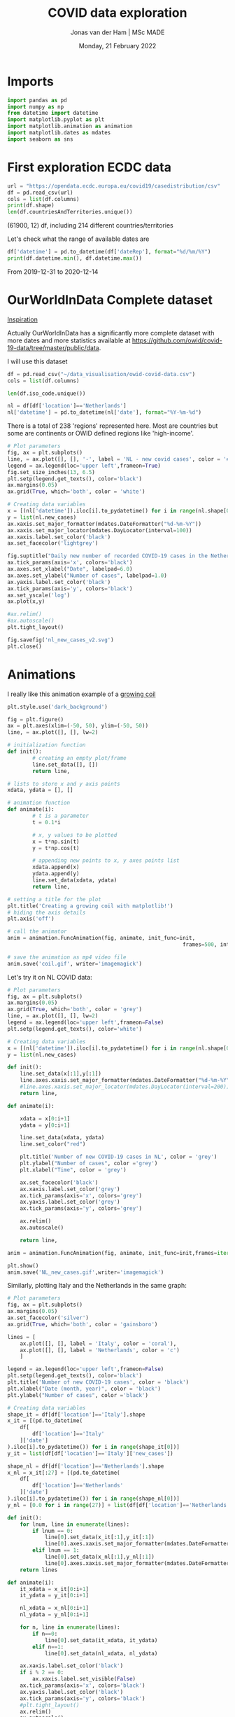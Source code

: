 #+TITLE: COVID data exploration
#+AUTHOR: Jonas van der Ham | MSc MADE
#+EMAIL: Jonasvdham@gmail.com
#+DATE: Monday, 21 February 2022
#+STARTUP: showall
#+PROPERTY: header-args :exports both :session covid :cache no
:PROPERTIES:
#+OPTIONS: ^:nil
#+LATEX_COMPILER: xelatex
#+LATEX_CLASS: article
#+LATEX_CLASS_OPTIONS: [logo, color, author]
#+LATEX_HEADER: \insertauthor
#+LATEX_HEADER: \usepackage{minted}
#+LATEX_HEADER: \usepackage[style=ieee, citestyle=numeric-comp, isbn=false]{biblatex}
#+LATEX_HEADER: \addbibresource{~/made/bibliography/references.bib}
#+LATEX_HEADER: \setminted{bgcolor=WhiteSmoke}
#+OPTIONS: toc:nil
:END:

* Imports

#+begin_src python :results none
import pandas as pd
import numpy as np
from datetime import datetime
import matplotlib.pyplot as plt
import matplotlib.animation as animation
import matplotlib.dates as mdates
import seaborn as sns
#+end_src

* First exploration ECDC data

#+begin_src python :results none
url = "https://opendata.ecdc.europa.eu/covid19/casedistribution/csv"
df = pd.read_csv(url)
cols = list(df.columns)
print(df.shape)
len(df.countriesAndTerritories.unique())
#+end_src

(61900, 12) df, including 214 different countries/territories

Let's check what the range of available dates are

#+begin_src python :results none
df['datetime'] = pd.to_datetime(df['dateRep'], format="%d/%m/%Y")
print(df.datetime.min(), df.datetime.max())
#+end_src

From 2019-12-31 to 2020-12-14

* OurWorldInData Complete dataset

[[https://ourworldindata.org/coronavirus][Inspiration]]

Actually OurWorldInData has a significantly more complete dataset with more
dates and more statistics available at
https://github.com/owid/covid-19-data/tree/master/public/data.

I will use this dataset

#+begin_src python :results none
df = pd.read_csv("~/data_visualisation/owid-covid-data.csv")
cols = list(df.columns)
#+end_src

#+begin_src python :results none
len(df.iso_code.unique())
#+end_src

#+begin_src python :results none
nl = df[df['location']=='Netherlands']
nl['datetime'] = pd.to_datetime(nl['date'], format="%Y-%m-%d")
#+end_src

There is a total of 238 'regions' represented here. Most are countries but some
are continents or OWID defined regions like 'high-income'.

#+begin_src python :results file
# Plot parameters
fig, ax = plt.subplots()
line, = ax.plot([], [], '-', label = 'NL - new covid cases', color = '#1f77b4')
legend = ax.legend(loc='upper left',frameon=True)
fig.set_size_inches(13, 6.5)
plt.setp(legend.get_texts(), color='black')
ax.margins(0.05)
ax.grid(True, which='both', color = 'white')

# Creating data variables
x = [(nl['datetime']).iloc[i].to_pydatetime() for i in range(nl.shape[0])]
y = list(nl.new_cases)
ax.xaxis.set_major_formatter(mdates.DateFormatter("%d-%m-%Y"))
ax.xaxis.set_major_locator(mdates.DayLocator(interval=100))
ax.xaxis.label.set_color('black')
ax.set_facecolor('lightgrey')

fig.suptitle("Daily new number of recorded COVID-19 cases in the Netherlands")
ax.tick_params(axis='x', colors='black')
ax.axes.set_xlabel("Date", labelpad=6.0)
ax.axes.set_ylabel("Number of cases", labelpad=1.0)
ax.yaxis.label.set_color('black')
ax.tick_params(axis='y', colors='black')
ax.set_yscale('log')
ax.plot(x,y)

#ax.relim()
#ax.autoscale()
plt.tight_layout()

fig.savefig('nl_new_cases_v2.svg')
plt.close()
#+end_src

#+RESULTS:
[[file:None]]

* Animations
I really like this animation example of a [[https://towardsdatascience.com/animations-with-matplotlib-d96375c5442c][growing coil]]
#+begin_src python :results none
plt.style.use('dark_background')

fig = plt.figure()
ax = plt.axes(xlim=(-50, 50), ylim=(-50, 50))
line, = ax.plot([], [], lw=2)

# initialization function
def init():
        # creating an empty plot/frame
        line.set_data([], [])
        return line,

# lists to store x and y axis points
xdata, ydata = [], []

# animation function
def animate(i):
        # t is a parameter
        t = 0.1*i

        # x, y values to be plotted
        x = t*np.sin(t)
        y = t*np.cos(t)

        # appending new points to x, y axes points list
        xdata.append(x)
        ydata.append(y)
        line.set_data(xdata, ydata)
        return line,

# setting a title for the plot
plt.title('Creating a growing coil with matplotlib!')
# hiding the axis details
plt.axis('off')

# call the animator
anim = animation.FuncAnimation(fig, animate, init_func=init,
                                                        frames=500, interval=200, blit=True)

# save the animation as mp4 video file
anim.save('coil.gif', writer='imagemagick')
#+end_src

Let's try it on NL COVID data:

#+begin_src python :results none
# Plot parameters
fig, ax = plt.subplots()
ax.margins(0.05)
ax.grid(True, which='both', color = 'grey')
line, = ax.plot([], [], lw=2)
legend = ax.legend(loc='upper left',frameon=False)
plt.setp(legend.get_texts(), color='white')

# Creating data variables
x = [(nl['datetime']).iloc[i].to_pydatetime() for i in range(nl.shape[0])]
y = list(nl.new_cases)

def init():
    line.set_data(x[:1],y[:1])
    line.axes.xaxis.set_major_formatter(mdates.DateFormatter("%d-%m-%Y"))
    #line.axes.xaxis.set_major_locator(mdates.DayLocator(interval=200))
    return line,

def animate(i):

    xdata = x[0:i+1]
    ydata = y[0:i+1]

    line.set_data(xdata, ydata)
    line.set_color("red")

    plt.title('Number of new COVID-19 cases in NL', color = 'grey')
    plt.ylabel("Number of cases", color ='grey')
    plt.xlabel("Time", color = 'grey')

    ax.set_facecolor('black')
    ax.xaxis.label.set_color('grey')
    ax.tick_params(axis='x', colors='grey')
    ax.yaxis.label.set_color('grey')
    ax.tick_params(axis='y', colors='grey')

    ax.relim()
    ax.autoscale()

    return line,

anim = animation.FuncAnimation(fig, animate, init_func=init,frames=iter(range(nl.shape[0])))

plt.show()
anim.save('NL_new_cases.gif',writer='imagemagick')
#+end_src

Similarly, plotting Italy and the Netherlands in the same graph:

#+begin_src python :results none
# Plot parameters
fig, ax = plt.subplots()
ax.margins(0.05)
ax.set_facecolor('silver')
ax.grid(True, which='both', color = 'gainsboro')

lines = [
    ax.plot([], [], label = 'Italy', color = 'coral'),
    ax.plot([], [], label = 'Netherlands', color = 'c')
    ]

legend = ax.legend(loc='upper left',frameon=False)
plt.setp(legend.get_texts(), color='black')
plt.title('Number of new COVID-19 cases', color = 'black')
plt.xlabel("Date (month, year)", color = 'black')
plt.ylabel("Number of cases", color ='black')

# Creating data variables
shape_it = df[df['location']=='Italy'].shape
x_it = [(pd.to_datetime(
    df[
        df['location']=='Italy'
    ]['date']
).iloc[i].to_pydatetime()) for i in range(shape_it[0])]
y_it = list(df[df['location']=='Italy']['new_cases'])

shape_nl = df[df['location']=='Netherlands'].shape
x_nl = x_it[:27] + [(pd.to_datetime(
    df[
        df['location']=='Netherlands'
    ]['date']
).iloc[i].to_pydatetime()) for i in range(shape_nl[0])]
y_nl = [0.0 for i in range(27)] + list(df[df['location']=='Netherlands']['new_cases'])

def init():
    for lnum, line in enumerate(lines):
        if lnum == 0:
            line[0].set_data(x_it[:1],y_it[:1])
            line[0].axes.xaxis.set_major_formatter(mdates.DateFormatter(""))#"%d-%m-%Y"))
        elif lnum == 1:
            line[0].set_data(x_nl[:1],y_nl[:1])
            line[0].axes.xaxis.set_major_formatter(mdates.DateFormatter("%m-'%y"))
    return lines

def animate(i):
    it_xdata = x_it[0:i+1]
    it_ydata = y_it[0:i+1]

    nl_xdata = x_nl[0:i+1]
    nl_ydata = y_nl[0:i+1]

    for n, line in enumerate(lines):
        if n==0:
            line[0].set_data(it_xdata, it_ydata)
        elif n==1:
            line[0].set_data(nl_xdata, nl_ydata)

    ax.xaxis.label.set_color('black')
    if i % 2 == 0:
        ax.xaxis.label.set_visible(False)
    ax.tick_params(axis='x', colors='black')
    ax.yaxis.label.set_color('black')
    ax.tick_params(axis='y', colors='black')
    #plt.tight_layout()
    ax.relim()
    ax.autoscale()

    return lines

anim = animation.FuncAnimation(fig, animate, interval=60, init_func=init,frames=[i for i in range(shape_it[0])])

plt.show()
anim.save('IT_NL_new_cases_v2.gif',writer='imagemagick')
#+end_src

* Seaborn

** Example

This seaborn example sparked my interest.

#+begin_src python :results file
sns.set_theme(style="dark")
flights = sns.load_dataset("flights")

# Plot each year's time series in its own facet
g = sns.relplot(
    data=flights,
    x="month", y="passengers", col="year", hue="year",
    kind="line", palette="crest", linewidth=4, zorder=5,
    col_wrap=3, height=2, aspect=1.5, legend=False,
)

# Iterate over each subplot to customize further
for year, ax in g.axes_dict.items():

    # Add the title as an annotation within the plot
    ax.text(.8, .85, year, transform=ax.transAxes, fontweight="bold")

    # Plot every year's time series in the background
    sns.lineplot(
        data=flights, x="month", y="passengers", units="year",
        estimator=None, color=".7", linewidth=1, ax=ax,
    )

# Reduce the frequency of the x axis ticks
ax.set_xticks(ax.get_xticks()[::2])

# Tweak the supporting aspects of the plot
g.set_titles("")
g.set_axis_labels("", "Passengers")
g.tight_layout()
g.fig.savefig("seaborn_example.png")
"seaborn_example.png"
#+end_src

#+RESULTS:
[[file:seaborn_example.png]]

** COVID implementation

Let's try to implement it for 3 years of COVID data - maybe for some different
countries?

*** Preprocessing
#+begin_src python :results none
df['month'] = pd.to_datetime(df['date'], format="%Y-%m-%d").apply(lambda x: x.strftime("%B"))
df['year'] = df['date'].str[:4].astype('int')
df['day'] = df['date'].str[-2:].astype('int')
#+end_src

*** Relplot
#+begin_src python :results none
sns.set_theme(style="dark")

# Plot each year's time series in its own facet
g = sns.relplot(
    data=df[(df['location']=='Netherlands')],
    x="day", y="new_cases", col="month", hue="year",
    kind="line", palette="crest", linewidth=4, zorder=5,
    col_wrap=3, height=2, aspect=1.5, legend="brief",
)

sns.relplot(
    data=df[(df['location']=='Netherlands')],
    x="day", y='hosp_patients', col="month", hue="year",
    kind="line", palette="crest", linewidth=4, zorder=5,
    col_wrap=3, height=2, aspect=1.5, legend="brief", ax=g.axes.twinx()
)

# Iterate over each subplot to customize further
for month, ax in g.axes_dict.items():

    # Add the title as an annotation within the plot
    ax.text(.8, .85, month, transform=ax.transAxes, fontweight="bold")
    ax.axes.set_xlim(0, 30)

# Tweak the supporting aspects of the plot
g.set_titles("")
g.set_axis_labels("Day of the month", "New cases")
g.set(yscale="log")
g.tight_layout()
for line in g.legend.get_lines():
    line.set_linewidth(4.0)
g.fig.suptitle("Daily COVID-19 cases in the Netherlands")
g.fig.subplots_adjust(top=0.92)
g.fig.savefig("NL_infections_per_month.png")
#+end_src

#+begin_src python :results none
sns.set_theme(style="dark")

# Plot each year's time series in its own facet
g = sns.relplot(
    data=df[(df['location']=='Netherlands')],
    x="day", y="hosp_patients_per_million", col="month", hue="year",
    kind="line", palette="crest", linewidth=4, zorder=5,
    col_wrap=3, height=2, aspect=1.5, legend="brief",
)

# Iterate over each subplot to customize further
for month, ax in g.axes_dict.items():
    ax.set_zorder(0)
    # Add the title as an annotation within the plot
    ax.text(.8, .85, month, transform=ax.transAxes, fontweight="bold", zorder=6)
    ax.axes.set_xlim(0, 30)

# Tweak the supporting aspects of the plot
g.set_titles("")
g.set_axis_labels("Day of the month", "count per million")
g.tight_layout()
for line in g.legend.get_lines():
    line.set_linewidth(4.0)
g.fig.suptitle("COVID-19 Hospital patients per million in the Netherlands")
g.fig.subplots_adjust(top=0.92)
g.fig.savefig("NL_hospitalisations_per_month.svg")
#+end_src

*** Line graph

#+begin_src python :results none
#sns.set_theme(style="darkgrid")

# specify plot layouts with different width using subplots()
f, ax = plt.subplots(1,1,
                      figsize=(8,6))
sns.lineplot(data=nl,
   x="datetime", y="new_cases",
   palette="crest", linewidth=2, ax=ax)

# f.yscale("log")
# f.xticks(["2020-03-01", "2021-01-01", "2022-01-01"])
f.tight_layout()

# Plot the responses for different events and regions
f.savefig("NL_infect_hosp_timeline.png")
plt.close('all')
#+end_src

*** TODO Scatterplot - Fix labels

Create bins for GDP

#+begin_src python :results none
bins = [0, 4500, 15000, 30000, 80000, 120000]
labels = ["$0-$4500", "$4500-$15.000", "$15.000-$30.000", "$30.000-$80.000", "$80.000-$117.000"]
df_scat = df[["location", "gdp_per_capita", 'people_vaccinated_per_hundred', 'hosp_patients_per_million']].groupby("location").last().reset_index().dropna()
df['gdp_binned'] = pd.cut(df['gdp_per_capita'], bins=bins, labels=labels)
#+end_src

#+begin_src python :results none
sns.set_theme(style="whitegrid")

# Draw a scatter plot while assigning point colors and sizes to different
# variables in the dataset
f, ax = plt.subplots(figsize=(10, 10))
sns.despine(f, left=True, bottom=True)
g = sns.scatterplot(x='date', y='hosp_patients_per_million',
                hue='location', alpha=0.6,
                palette="inferno", linewidth=0,
                data=df,
                    #df_scat[df_scat['location']!='Bulgaria'],
                    ax=ax, legend=False)


def label_point(x, y, val, ax):
    a = pd.concat({'x': x, 'y': y, 'val': val}, axis=1)
    for i, point in a.iterrows():
        ax.text(point['x']+.03, point['y'], str(point['val']), size='small')

#label_point(df_scat['people_vaccinated_per_hundred'], df_scat['hosp_patients_per_million'], #df_scat['location'], ax)
g.set_xlabel("Number of people vaccinated per hundred")
g.set_ylabel("Number of people hospitalised per million")
g.set_title("COVID-19 hospitalisations as related to number of vaccinations ")

f.savefig("hosp_vs_vacc_scatter_noNaNs.png")
#+end_src


#+begin_src python :results none
sns.set_theme(style="whitegrid")

# Draw a scatter plot while assigning point colors and sizes to different
# variables in the dataset
f, ax = plt.subplots(figsize=(10, 10))
sns.despine(f, left=True, bottom=True)
sns.scatterplot(x='people_vaccinated_per_hundred', y='hosp_patients_per_million',
                hue='gdp_binned', alpha=0.5,
                palette="PuRd", linewidth=0,
                data=df[~df['continent'].isna()], ax=ax)
f.savefig("GLB_hospitalisation_vs_vacc_scatter.png")
#+end_src


* TODO Links

animated plots
https://pythonforundergradengineers.com/live-plotting-with-matplotlib.html

basic plotly
https://plotly.com/python/line-and-scatter/

dash interactive dashboard
https://dash.gallery/dash-opioid-epidemic/
